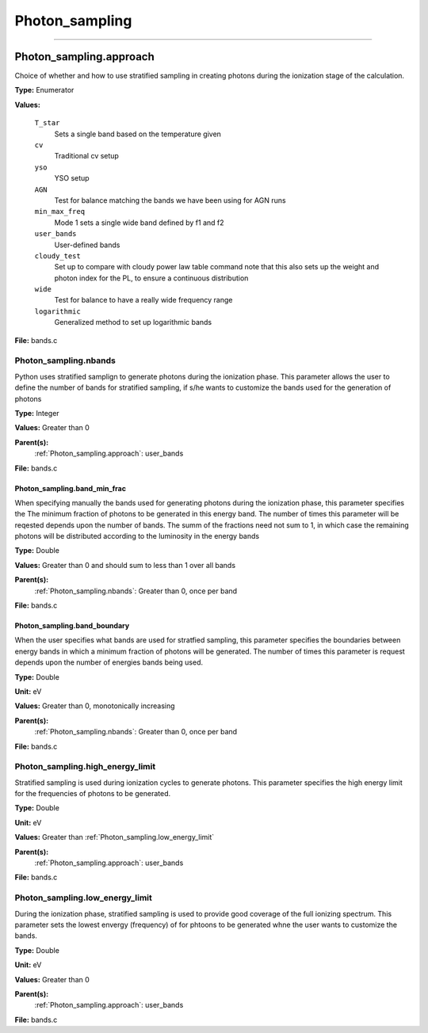 
===============
Photon_sampling
===============

----------------------------------------

Photon_sampling.approach
========================
Choice of whether and how to use stratified sampling in creating photons during the
ionization stage of the calculation.

**Type:** Enumerator

**Values:**

  ``T_star``
    Sets a single band based on the temperature given

  ``cv``
    Traditional cv setup

  ``yso``
    YSO setup

  ``AGN``
    Test for balance matching the bands we have been using for AGN runs

  ``min_max_freq``
    Mode 1 sets a single wide band defined by f1 and f2

  ``user_bands``
    User-defined bands

  ``cloudy_test``
    Set up to compare with cloudy power law table command note
    that this also sets up the weight and photon index for the PL, to ensure a continuous distribution

  ``wide``
    Test for balance to have a really wide frequency range

  ``logarithmic``
    Generalized method to set up logarithmic bands


**File:** bands.c


Photon_sampling.nbands
----------------------
Python uses stratified samplign to generate photons during the ionization phase.  This
parameter allows the user to define the number of bands for stratified sampling, if s/he
wants to customize the bands used for the generation of photons

**Type:** Integer

**Values:** Greater than 0

**Parent(s):**
  :ref:`Photon_sampling.approach`: user_bands


**File:** bands.c


Photon_sampling.band_min_frac
^^^^^^^^^^^^^^^^^^^^^^^^^^^^^
When specifying manually the bands used for generating photons during the ionization phase, this
parameter specifies the The minimum fraction of photons to be generated in this energy band.
The number of times this parameter will be reqested depends upon the number of bands.  The summ
of the fractions need not sum to 1, in which case the remaining photons will be distributed according
to the luminosity in the energy bands

**Type:** Double

**Values:** Greater than 0 and should sum to less than 1 over all bands

**Parent(s):**
  :ref:`Photon_sampling.nbands`: Greater than 0, once per band


**File:** bands.c


Photon_sampling.band_boundary
^^^^^^^^^^^^^^^^^^^^^^^^^^^^^
When the user specifies what bands are used for stratfied sampling, this parameter specifies the boundaries
between energy bands in which a minimum fraction of photons will be generated.  The number of times this
parameter is request depends upon the number of energies bands being used.

**Type:** Double

**Unit:** eV

**Values:** Greater than 0, monotonically increasing

**Parent(s):**
  :ref:`Photon_sampling.nbands`: Greater than 0, once per band


**File:** bands.c


Photon_sampling.high_energy_limit
---------------------------------
Stratified sampling is used during ionization cycles to generate photons.  This parameter
specifies the high energy limit for the frequencies of photons to be generated.

**Type:** Double

**Unit:** eV

**Values:** Greater than :ref:`Photon_sampling.low_energy_limit`

**Parent(s):**
  :ref:`Photon_sampling.approach`: user_bands


**File:** bands.c


Photon_sampling.low_energy_limit
--------------------------------
During the ionization phase, stratified sampling is used to provide good coverage of the full ionizing spectrum. This
parameter sets the lowest envergy (frequency) of for phtoons to be generated whne the user wants to customize the
bands.

**Type:** Double

**Unit:** eV

**Values:** Greater than 0

**Parent(s):**
  :ref:`Photon_sampling.approach`: user_bands


**File:** bands.c


